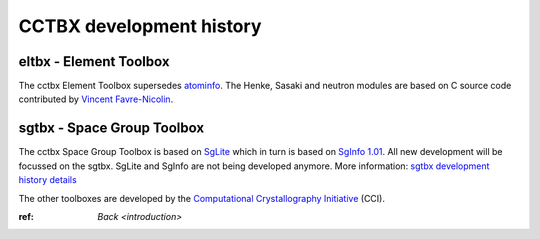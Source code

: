 -------------------------
CCTBX development history
-------------------------

eltbx - Element Toolbox
=======================

The cctbx Element Toolbox supersedes atominfo_.
The Henke, Sasaki and neutron modules are based on C source code
contributed by `Vincent Favre-Nicolin`_.

.. _atominfo: http://www.ccp14.ac.uk/ccp/ccp14/ftp-mirror/ralf_grosse_kunstleve/pub/local/rwgk/atominfo/

.. _`Vincent Favre-Nicolin`: http://v.favrenicolin.free.fr/cv/index-en.html

sgtbx - Space Group Toolbox
===========================

The cctbx Space Group Toolbox is based on SgLite_ which in turn is based on
`SgInfo 1.01`_.
All new development will be focussed on the sgtbx.
SgLite and SgInfo are not being developed anymore.
More information: `sgtbx development history details <history_sgtbx.html>`_

.. _SgLite: https://sourceforge.net/p/pymol/code/HEAD/tree/trunk/pymol/contrib/sglite/
.. _`SgInfo 1.01`: http://cci.lbl.gov/sginfo/

The other toolboxes are developed by the
`Computational Crystallography Initiative`_ (CCI).

.. _`Computational Crystallography Initiative`: http://cci.lbl.gov/

:ref: `Back <introduction>`
